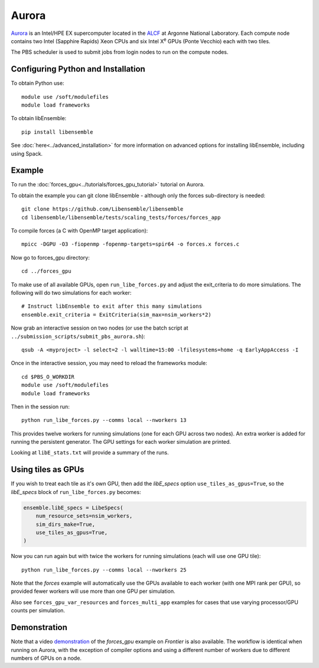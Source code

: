 ======
Aurora
======

Aurora_ is an Intel/HPE EX supercomputer located in the ALCF_ at Argonne
National Laboratory. Each compute node contains two Intel (Sapphire Rapids)
Xeon CPUs and six Intel X\ :sup:`e` GPUs (Ponte Vecchio) each with two tiles.

The PBS scheduler is used to submit jobs from login nodes to run on the
compute nodes.

Configuring Python and Installation
-----------------------------------

To obtain Python use::

    module use /soft/modulefiles
    module load frameworks

To obtain libEnsemble::

    pip install libensemble

See :doc:`here<../advanced_installation>` for more information on advanced
options for installing libEnsemble, including using Spack.

Example
-------

To run the :doc:`forces_gpu<../tutorials/forces_gpu_tutorial>` tutorial on
Aurora.

To obtain the example you can git clone libEnsemble - although only
the forces sub-directory is needed::

    git clone https://github.com/Libensemble/libensemble
    cd libensemble/libensemble/tests/scaling_tests/forces/forces_app

To compile forces (a C with OpenMP target application)::

    mpicc -DGPU -O3 -fiopenmp -fopenmp-targets=spir64 -o forces.x forces.c

Now go to forces_gpu directory::

    cd ../forces_gpu

To make use of all available GPUs, open ``run_libe_forces.py`` and adjust
the exit_criteria to do more simulations. The following will do two
simulations for each worker::

    # Instruct libEnsemble to exit after this many simulations
    ensemble.exit_criteria = ExitCriteria(sim_max=nsim_workers*2)

Now grab an interactive session on two nodes (or use the batch script at
``../submission_scripts/submit_pbs_aurora.sh``)::

    qsub -A <myproject> -l select=2 -l walltime=15:00 -lfilesystems=home -q EarlyAppAccess -I

Once in the interactive session, you may need to reload the frameworks module::

    cd $PBS_O_WORKDIR
    module use /soft/modulefiles
    module load frameworks

Then in the session run::

    python run_libe_forces.py --comms local --nworkers 13

This provides twelve workers for running simulations (one for each GPU across
two nodes). An extra worker is added for running the persistent generator. The
GPU settings for each worker simulation are printed.

Looking at ``libE_stats.txt`` will provide a summary of the runs.

Using tiles as GPUs
-------------------

If you wish to treat each tile as it's own GPU, then add the *libE_specs*
option ``use_tiles_as_gpus=True``, so the *libE_specs* block of
``run_libe_forces.py`` becomes:

.. code-block:: python

    ensemble.libE_specs = LibeSpecs(
        num_resource_sets=nsim_workers,
        sim_dirs_make=True,
        use_tiles_as_gpus=True,
    )

Now you can run again but with twice the workers for running simulations (each
will use one GPU tile)::

    python run_libe_forces.py --comms local --nworkers 25

Note that the *forces* example will automatically use the GPUs available to
each worker (with one MPI rank per GPU), so provided fewer workers will
use more than one GPU per simulation.

Also see ``forces_gpu_var_resources`` and ``forces_multi_app`` examples for
cases that use varying processor/GPU counts per simulation.

Demonstration
-------------

Note that a video demonstration_ of the *forces_gpu* example on *Frontier*
is also available. The workflow is identical when running on Aurora, with the
exception of compiler options and using a different number of workers due to
different numbers of GPUs on a node.

.. _Aurora: https://www.alcf.anl.gov/support-center/aurorasunspot/getting-started-aurora
.. _ALCF: https://www.alcf.anl.gov/
.. _demonstration: https://youtu.be/H2fmbZ6DnVc
